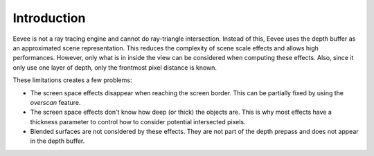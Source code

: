 
************
Introduction
************

Eevee is not a ray tracing engine and cannot do ray-triangle intersection.
Instead of this, Eevee uses the depth buffer as an approximated scene representation.
This reduces the complexity of scene scale effects and allows high performances.
However, only what is in inside the view can be considered when computing these effects.
Also, since it only use one layer of depth, only the frontmost pixel distance is known.

These limitations creates a few problems:

- The screen space effects disappear when reaching the screen border.
  This can be partially fixed by using the *overscan* feature.
- The screen space effects don't know how deep (or thick) the objects are.
  This is why most effects have a thickness parameter to control how to consider potential intersected pixels.
- Blended surfaces are not considered by these effects.
  They are not part of the depth prepass and does not appear in the depth buffer.

